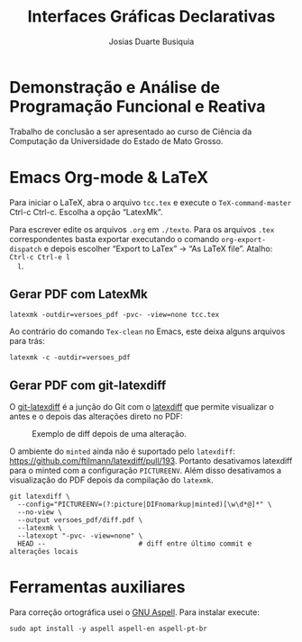#+TITLE: Interfaces Gráficas Declarativas
#+AUTHOR: Josias Duarte Busiquia

* Demonstração e Análise de Programação Funcional e Reativa
  Trabalho de conclusão a ser apresentado ao curso de Ciência da Computação da
  Universidade do Estado de Mato Grosso.

* Emacs Org-mode & LaTeX

  Para iniciar o LaTeX, abra o arquivo =tcc.tex= e execute o
  =TeX-command-master= Ctrl-c Ctrl-c. Escolha a opção “LatexMk”.

  Para escrever edite os arquivos =.org= em =./texto=. Para os arquivos =.tex=
  correspondentes basta exportar executando o comando =org-export-dispatch= e
  depois escolher “Export to LaTex” -> “As LaTeX file”. Atalho: =Ctrl-c Ctrl-e l
  l=.

** Gerar PDF com LatexMk

   #+begin_src fish
   latexmk -outdir=versoes_pdf -pvc- -view=none tcc.tex
   #+end_src

   Ao contrário do comando =Tex-clean= no Emacs, este deixa alguns arquivos para
   trás:

   #+begin_src fish
   latexmk -c -outdir=versoes_pdf
   #+end_src

** Gerar PDF com git-latexdiff

   O [[https://gitlab.com/git-latexdiff/git-latexdiff][git-latexdiff]] é a junção do Git com o [[https://github.com/ftilmann/latexdiff][latexdiff]] que permite visualizar o
   antes e o depois das alterações direto no PDF:

   #+caption: Exemplo de diff depois de uma alteração.
   [[https://3142.nl/latex-diff/screenshot.png]]

   O ambiente do =minted= ainda não é suportado pelo =latexdiff=:
   https://github.com/ftilmann/latexdiff/pull/193. Portanto desativamos
   latexdiff para o minted com a configuração =PICTUREENV=. Além disso
   desativamos a visualização do PDF depois da compilação do =latexmk=.

   #+begin_src fish
   git latexdiff \
     --config="PICTUREENV=(?:picture|DIFnomarkup|minted)[\w\d*@]*" \
     --no-view \
     --output versoes_pdf/diff.pdf \
     --latexmk \
     --latexopt "-pvc- -view=none" \
     HEAD --                       # diff entre último commit e alterações locais
   #+end_src
   # https://tex.stackexchange.com/a/73649/103967
   # https://tex.stackexchange.com/a/305562/103967

* Ferramentas auxiliares

  Para correção ortográfica usei o [[http://aspell.net][GNU Aspell]]. Para instalar execute:

  #+begin_src fish
  sudo apt install -y aspell aspell-en aspell-pt-br
  #+end_src
